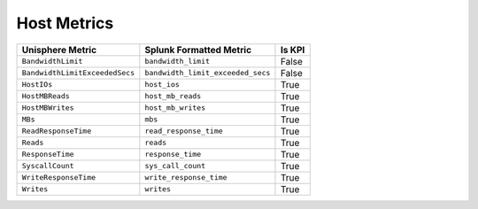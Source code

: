 Host Metrics
============
+--------------------------------+-----------------------------------+------------+
| **Unisphere Metric**           | **Splunk Formatted Metric**       | **Is KPI** |
+--------------------------------+-----------------------------------+------------+
| ``BandwidthLimit``             | ``bandwidth_limit``               | False      |
+--------------------------------+-----------------------------------+------------+
| ``BandwidthLimitExceededSecs`` | ``bandwidth_limit_exceeded_secs`` | False      |
+--------------------------------+-----------------------------------+------------+
| ``HostIOs``                    | ``host_ios``                      | True       |
+--------------------------------+-----------------------------------+------------+
| ``HostMBReads``                | ``host_mb_reads``                 | True       |
+--------------------------------+-----------------------------------+------------+
| ``HostMBWrites``               | ``host_mb_writes``                | True       |
+--------------------------------+-----------------------------------+------------+
| ``MBs``                        | ``mbs``                           | True       |
+--------------------------------+-----------------------------------+------------+
| ``ReadResponseTime``           | ``read_response_time``            | True       |
+--------------------------------+-----------------------------------+------------+
| ``Reads``                      | ``reads``                         | True       |
+--------------------------------+-----------------------------------+------------+
| ``ResponseTime``               | ``response_time``                 | True       |
+--------------------------------+-----------------------------------+------------+
| ``SyscallCount``               | ``sys_call_count``                | True       |
+--------------------------------+-----------------------------------+------------+
| ``WriteResponseTime``          | ``write_response_time``           | True       |
+--------------------------------+-----------------------------------+------------+
| ``Writes``                     | ``writes``                        | True       |
+--------------------------------+-----------------------------------+------------+
